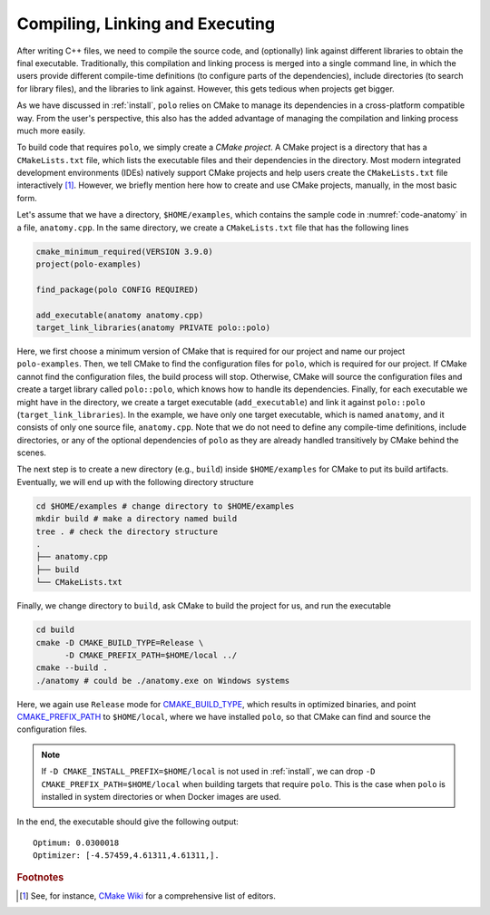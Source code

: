 .. _compilation:

Compiling, Linking and Executing
================================

After writing C++ files, we need to compile the source code, and (optionally)
link against different libraries to obtain the final executable. Traditionally,
this compilation and linking process is merged into a single command line, in
which the users provide different compile-time definitions (to configure parts
of the dependencies), include directories (to search for library files), and
the libraries to link against. However, this gets tedious when projects get
bigger.

As we have discussed in :ref:`install`, ``polo`` relies on CMake to manage its
dependencies in a cross-platform compatible way. From the user's perspective,
this also has the added advantage of managing the compilation and linking
process much more easily.

To build code that requires ``polo``, we simply create a *CMake project*. A
CMake project is a directory that has a ``CMakeLists.txt`` file, which lists
the executable files and their dependencies in the directory. Most modern
integrated development environments (IDEs) natively support CMake projects and
help users create the ``CMakeLists.txt`` file interactively [#f1]_. However, we
briefly mention here how to create and use CMake projects, manually, in the
most basic form.

Let's assume that we have a directory, ``$HOME/examples``, which contains the
sample code in :numref:`code-anatomy` in a file, ``anatomy.cpp``. In the same
directory, we create a ``CMakeLists.txt`` file that has the following lines

.. code-block:: cmake

  cmake_minimum_required(VERSION 3.9.0)
  project(polo-examples)

  find_package(polo CONFIG REQUIRED)

  add_executable(anatomy anatomy.cpp)
  target_link_libraries(anatomy PRIVATE polo::polo)

Here, we first choose a minimum version of CMake that is required for our
project and name our project ``polo-examples``. Then, we tell CMake to find
the configuration files for ``polo``, which is required for our project. If
CMake cannot find the configuration files, the build process will stop.
Otherwise, CMake will source the configuration files and create a target
library called ``polo::polo``, which knows how to handle its dependencies.
Finally, for each executable we might have in the directory, we create a target
executable (``add_executable``) and link it against ``polo::polo``
(``target_link_libraries``). In the example, we have only one target
executable, which is named ``anatomy``, and it consists of only one source
file, ``anatomy.cpp``. Note that we do not need to define any compile-time
definitions, include directories, or any of the optional dependencies of
``polo`` as they are already handled transitively by CMake behind the scenes.

The next step is to create a new directory (e.g., ``build``) inside
``$HOME/examples`` for CMake to put its build artifacts. Eventually, we will
end up with the following directory structure

.. code-block:: shell

  cd $HOME/examples # change directory to $HOME/examples
  mkdir build # make a directory named build
  tree . # check the directory structure
  .
  ├── anatomy.cpp
  ├── build
  └── CMakeLists.txt

Finally, we change directory to ``build``, ask CMake to build the project for
us, and run the executable

.. code-block:: shell

  cd build
  cmake -D CMAKE_BUILD_TYPE=Release \
        -D CMAKE_PREFIX_PATH=$HOME/local ../
  cmake --build .
  ./anatomy # could be ./anatomy.exe on Windows systems

Here, we again use ``Release`` mode for `CMAKE_BUILD_TYPE
<https://cmake.org/cmake/help/v3.9/variable/CMAKE_BUILD_TYPE.html>`_, which
results in optimized binaries, and point `CMAKE_PREFIX_PATH
<https://cmake.org/cmake/help/v3.9/variable/CMAKE_PREFIX_PATH.html>`_ to
``$HOME/local``, where we have installed ``polo``, so that CMake can find and
source the configuration files.

.. note::

  If ``-D CMAKE_INSTALL_PREFIX=$HOME/local`` is not used in :ref:`install`, we
  can drop ``-D CMAKE_PREFIX_PATH=$HOME/local`` when building targets that
  require ``polo``. This is the case when ``polo`` is installed in system
  directories or when Docker images are used.

In the end, the executable should give the following output::

  Optimum: 0.0300018
  Optimizer: [-4.57459,4.61311,4.61311,].


.. rubric:: Footnotes

.. [#f1] See, for instance, `CMake Wiki
  <https://gitlab.kitware.com/cmake/community/wikis/doc/Editors>`_ for a
  comprehensive list of editors.
